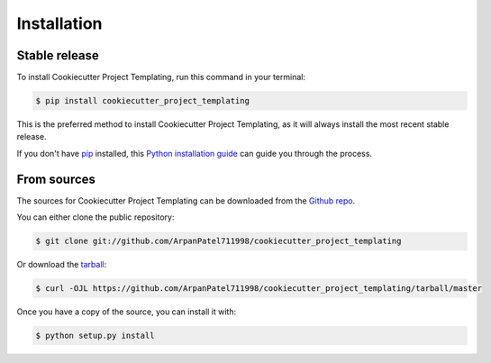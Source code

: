 .. highlight:: shell

============
Installation
============


Stable release
--------------

To install Cookiecutter Project Templating, run this command in your terminal:

.. code-block:: console

    $ pip install cookiecutter_project_templating

This is the preferred method to install Cookiecutter Project Templating, as it will always install the most recent stable release.

If you don't have `pip`_ installed, this `Python installation guide`_ can guide
you through the process.

.. _pip: https://pip.pypa.io
.. _Python installation guide: http://docs.python-guide.org/en/latest/starting/installation/


From sources
------------

The sources for Cookiecutter Project Templating can be downloaded from the `Github repo`_.

You can either clone the public repository:

.. code-block:: console

    $ git clone git://github.com/ArpanPatel711998/cookiecutter_project_templating

Or download the `tarball`_:

.. code-block:: console

    $ curl -OJL https://github.com/ArpanPatel711998/cookiecutter_project_templating/tarball/master

Once you have a copy of the source, you can install it with:

.. code-block:: console

    $ python setup.py install


.. _Github repo: https://github.com/ArpanPatel711998/cookiecutter_project_templating
.. _tarball: https://github.com/ArpanPatel711998/cookiecutter_project_templating/tarball/master
